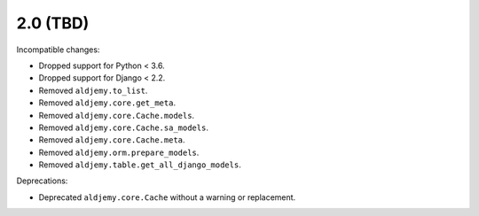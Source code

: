 2.0 (TBD)
+++++++++

Incompatible changes:

* Dropped support for Python < 3.6.
* Dropped support for Django < 2.2.
* Removed ``aldjemy.to_list``.
* Removed ``aldjemy.core.get_meta``.
* Removed ``aldjemy.core.Cache.models``.
* Removed ``aldjemy.core.Cache.sa_models``.
* Removed ``aldjemy.core.Cache.meta``.
* Removed ``aldjemy.orm.prepare_models``.
* Removed ``aldjemy.table.get_all_django_models``.

Deprecations:

* Deprecated ``aldjemy.core.Cache`` without a warning or replacement.
